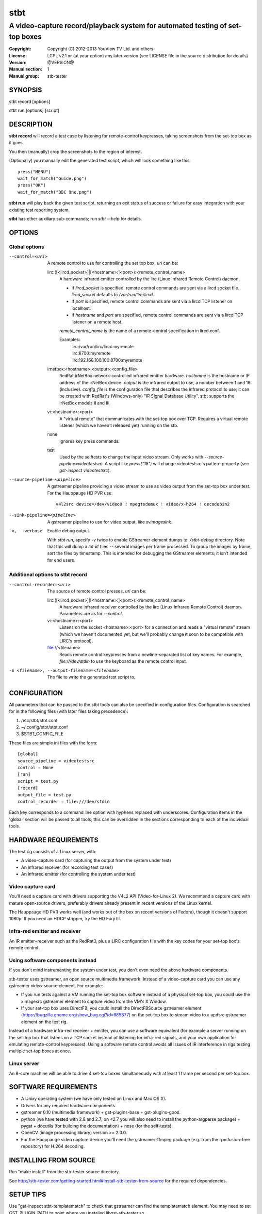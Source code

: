 ======
 stbt
======

-----------------------------------------------------------------------------
A video-capture record/playback system for automated testing of set-top boxes
-----------------------------------------------------------------------------

.. image:: https://travis-ci.org/drothlis/stb-tester.png?branch=master
   :target: https://travis-ci.org/drothlis/stb-tester

:Copyright: Copyright (C) 2012-2013 YouView TV Ltd. and others
:License: LGPL v2.1 or (at your option) any later version (see LICENSE file in
          the source distribution for details)
:Version: @VERSION@
:Manual section: 1
:Manual group: stb-tester

SYNOPSIS
========

stbt record [options]

stbt run [options] [script]


DESCRIPTION
===========

**stbt record** will record a test case by listening for remote-control
keypresses, taking screenshots from the set-top box as it goes.

You then (manually) crop the screenshots to the region of interest.

(Optionally) you manually edit the generated test script, which will look
something like this::

    press("MENU")
    wait_for_match("Guide.png")
    press("OK")
    wait_for_match("BBC One.png")

**stbt run** will play back the given test script, returning an exit status of
success or failure for easy integration with your existing test reporting
system.

**stbt** has other auxiliary sub-commands; run `stbt --help` for details.


OPTIONS
=======

Global options
--------------

--control=<uri>
  A remote control to use for controlling the set top box. `uri` can be:

  lirc:([<lircd_socket>]|[<hostname>:]<port>):<remote_control_name>
    A hardware infrared emitter controlled by the lirc (Linux Infrared Remote
    Control) daemon.

    * If `lircd_socket` is specified, remote control commands are sent via a
      lircd socket file. `lircd_socket` defaults to `/var/run/lirc/lircd`.
    * If `port` is specified, remote control commands are sent via a lircd TCP
      listener on localhost.
    * If `hostname` and `port` are specified, remote control commands are sent
      via a lircd TCP listener on a remote host.

    `remote_control_name` is the name of a remote-control specification in
    lircd.conf.

    Examples:
        | lirc:/var/run/lirc/lircd:myremote
        | lirc:8700:myremote
        | lirc:192.168.100.100:8700:myremote

  irnetbox:<hostname>:<output>:<config_file>
    RedRat irNetBox network-controlled infrared emitter hardware.
    `hostname` is the hostname or IP address of the irNetBox device.
    `output` is the infrared output to use, a number between 1 and 16
    (inclusive). `config_file` is the configuration file that describes the
    infrared protocol to use; it can be created with RedRat's (Windows-only)
    "IR Signal Database Utility".
    stbt supports the irNetBox models II and III.

  vr:<hostname>:<port>
    A "virtual remote" that communicates with the set-top box over TCP.
    Requires a virtual remote listener (which we haven't released yet) running
    on the stb.

  none
    Ignores key press commands.

  test
    Used by the selftests to change the input video stream. Only works with
    `--source-pipeline=videotestsrc`. A script like `press("18")` will change
    videotestsrc's pattern property (see `gst-inspect videotestsrc`).

--source-pipeline=<pipeline>
  A gstreamer pipeline providing a video stream to use as video output from the
  set-top box under test.  For the Hauppauge HD PVR use::

      v4l2src device=/dev/video0 ! mpegtsdemux ! video/x-h264 ! decodebin2

--sink-pipeline=<pipeline>
  A gstreamer pipeline to use for video output, like `xvimagesink`.

-v, --verbose
  Enable debug output.

  With `stbt run`, specify `-v` twice to enable GStreamer element dumps to
  `./stbt-debug` directory. Note that this will dump a *lot* of files --
  several images per frame processed. To group the images by frame, sort the
  files by timestamp. This is intended for debugging the GStreamer elements; it
  isn't intended for end users.

Additional options to stbt record
---------------------------------

--control-recorder=<uri>
  The source of remote control presses.  `uri` can be:

  lirc:([<lircd_socket>]|[<hostname>:]<port>):<remote_control_name>
    A hardware infrared receiver controlled by the lirc (Linux Infrared Remote
    Control) daemon. Parameters are as for `--control`.

  vr:<hostname>:<port>
    Listens on the socket <hostname>:<port> for a connection and reads a
    "virtual remote" stream (which we haven't documented yet, but we'll
    probably change it soon to be compatible with LIRC's protocol).

  file://<filename>
    Reads remote control keypresses from a newline-separated list of key names.
    For example, `file:///dev/stdin` to use the keyboard as the remote control
    input.

-o <filename>, --output-filename=<filename>
  The file to write the generated test script to.


CONFIGURATION
=============

All parameters that can be passed to the stbt tools can also be specified in
configuration files. Configuration is searched for in the following files (with
later files taking precedence):

1. /etc/stbt/stbt.conf
2. ~/.config/stbt/stbt.conf
3. $STBT_CONFIG_FILE

These files are simple ini files with the form::

    [global]
    source_pipeline = videotestsrc
    control = None
    [run]
    script = test.py
    [record]
    output_file = test.py
    control_recorder = file:///dev/stdin

Each key corresponds to a command line option with hyphens replaced with
underscores.  Configuration items in the 'global' section will be passed to
all tools; this can be overridden in the sections corresponding to each of the
individual tools.


HARDWARE REQUIREMENTS
=====================

The test rig consists of a Linux server, with:

* A video-capture card (for capturing the output from the system under test)
* An infrared receiver (for recording test cases)
* An infrared emitter (for controlling the system under test)

Video capture card
------------------

You'll need a capture card with drivers supporting the V4L2 API
(Video-for-Linux 2). We recommend a capture card with mature open-source
drivers, preferably drivers already present in recent versions of the Linux
kernel.

The Hauppauge HD PVR works well (and works out of the box on recent versions of
Fedora), though it doesn't support 1080p. If you need an HDCP stripper, try the
HD Fury III.

Infra-red emitter and receiver
------------------------------

An IR emitter+receiver such as the RedRat3, plus a LIRC configuration file
with the key codes for your set-top box's remote control.

Using software components instead
---------------------------------

If you don't mind instrumenting the system under test, you don't even need the
above hardware components.

stb-tester uses gstreamer, an open source multimedia framework. Instead of a
video-capture card you can use any gstreamer video-source element. For example:

* If you run tests against a VM running the set-top box software instead
  of a physical set-top box, you could use the ximagesrc gstreamer
  element to capture video from the VM's X Window.

* If your set-top box uses DirectFB, you could install the DirectFBSource
  gstreamer element (https://bugzilla.gnome.org/show_bug.cgi?id=685877) on the
  set-top box to stream video to a updsrc gstreamer element on the test rig.

Instead of a hardware infra-red receiver + emitter, you can use a software
equivalent (for example a server running on the set-top box that listens on
a TCP socket instead of listening for infra-red signals, and your own
application for emulating remote-control keypresses). Using a software remote
control avoids all issues of IR interference in rigs testing multiple set-top
boxes at once.

Linux server
------------

An 8-core machine will be able to drive 4 set-top boxes simultaneously with at
least 1 frame per second per set-top box.


SOFTWARE REQUIREMENTS
=====================

* A Unixy operating system (we have only tested on Linux and Mac OS X).

* Drivers for any required hardware components.

* gstreamer 0.10 (multimedia framework) + gst-plugins-base + gst-plugins-good.

* python (we have tested with 2.6 and 2.7; on <2.7 you will also need to
  install the python-argparse package) + pygst + docutils (for building
  the documentation) + nose (for the self-tests).

* OpenCV (image processing library) version >= 2.0.0.

* For the Hauppauge video capture device you'll need the gstreamer-ffmpeg
  package (e.g. from the rpmfusion-free repository) for H.264 decoding.


INSTALLING FROM SOURCE
======================

Run "make install" from the stb-tester source directory.

See http://stb-tester.com/getting-started.html#install-stb-tester-from-source
for the required dependencies.


SETUP TIPS
==========

Use "gst-inspect stbt-templatematch" to check that gstreamer can find the
templatematch element. You may need to set GST_PLUGIN_PATH to point
where you installed libgst-stb-tester.so.

Run tests/run-tests.sh to verify that your gstreamer + OpenCV installation is
working correctly.

If you plan to use real infrared emitters/receivers, use lirc's irsend(1) and
ircat(1), respectively, to test your lirc setup before integrating with
stb-tester.


TEST SCRIPT FORMAT
==================

The test scripts produced and run by **stbt record** and **stbt run**,
respectively, are actually python scripts, so you can use the full power of
python. Don't get too carried away, though; aim for simplicity, readability,
and maintainability.

The following functions are available:

.. <start python docs>

press(key)
    Send the specified key-press to the system under test.

    The mechanism used to send the key-press depends on what you've configured
    with `--control`.

    `key` is a string. The allowed values depend on the control you're using:
    If that's lirc, then `key` is a key name from your lirc config file.

wait_for_match(image, timeout_secs=10, consecutive_matches=1, noise_threshold=None, \*\*kwargs)
    Search for `image` in the source video stream.

    Returns `MatchResult` when `image` is found.
    Raises `MatchTimeout` if no match is found after `timeout_secs` seconds.

    `consecutive_matches` forces this function to wait for several consecutive
    frames with a match found at the same x,y position. Increase
    `consecutive_matches` to avoid false positives due to noise.

    The templatematch parameter `noise_threshold` is marked for deprecation
    but appears in the args for backward compatibility with positional
    argument syntax. It is now a synonym for `confirm_threshold`. Please use
    `confirm_threshold` from now on.

    Any other keyword arguments passed to the function using `kwargs` will be
    used to customise the templatematch algorithm parameters. If no
    templatematch arguments are explicitly passed, then the default values
    from `stbt.conf` will be used instead.

    See the section `CUSTOMISING THE TEMPLATEMATCH ALGORITHM`_ (in the
    README.rst or man page) for a description of all templatematch parameters.

press_until_match(key, image, interval_secs=3, noise_threshold=None, max_presses=10, \*\*kwargs)
    Calls `press` as many times as necessary to find the specified `image`.

    Returns `MatchResult` when `image` is found.
    Raises `MatchTimeout` if no match is found after `max_presses` times.

    `interval_secs` is the number of seconds to wait for a match before
    pressing again.

    The templatematch parameter `noise_threshold` is marked for deprecation
    but appears in the args for backward compatibility with positional
    argument syntax. It is now a synonym for `confirm_threshold`. Please use
    `confirm_threshold` from now on.

    Any other keyword arguments passed to the function using `kwargs` will be
    used to customise the templatematch algorithm parameters. If no
    templatematch arguments are explicitly passed, then the default values
    from `stbt.conf` will be used instead.

    See the section `CUSTOMISING THE TEMPLATEMATCH ALGORITHM`_ (in the
    README.rst or man page) for a description of all templatematch parameters.

wait_for_motion(timeout_secs=10, consecutive_frames=10, noise_threshold=0.84, mask=None)
    Search for motion in the source video stream.

    Returns `MotionResult` when motion is detected.
    Raises `MotionTimeout` if no motion is detected after `timeout_secs`
    seconds.

    Considers the video stream to have motion if there were diferences between
    10 consecutive frames, or the number specified by `consecutive_frames`,
    which can be:

    * a positive integer value, or
    * a string in the form "x/y", where `x` is the number of frames with motion
      detected out of a sliding window of `y` frames.

    Increase `noise_threshold` to avoid false negatives, at the risk of
    increasing false positives (a value of 0.0 will never report motion).
    This is particularly useful with noisy analogue video sources.

    `mask` is a black and white image that specifies which part of the image
    to search for motion. White pixels select the area to search; black pixels
    the area to ignore.

detect_match(image, timeout_secs=10, noise_threshold=None, \*\*kwargs)
    Generator that yields a sequence of one `MatchResult` for each frame
    processed from the source video stream.

    Returns after `timeout_secs` seconds. (Note that the caller can also choose
    to stop iterating over this function's results at any time.)

    The templatematch parameter `noise_threshold` is marked for deprecation
    but appears in the args for backward compatibility with positional
    argument syntax. It is now a synonym for `confirm_threshold`. Please use
    `confirm_threshold` from now on.

    Any other keyword arguments passed to the function using `kwargs` will be
    used to customise the templatematch algorithm parameters. If no
    templatematch arguments are explicitly passed, then the default values
    from `stbt.conf` will be used instead.

    See the section `CUSTOMISING THE TEMPLATEMATCH ALGORITHM`_ (in the
    README.rst or man page) for a description of all templatematch parameters.

detect_motion(timeout_secs=10, noise_threshold=0.84, mask=None)
    Generator that yields a sequence of one `MotionResult` for each frame
    processed from the source video stream.

    Returns after `timeout_secs` seconds. (Note that the caller can also choose
    to stop iterating over this function's results at any time.)

    `noise_threshold` is a parameter used by the motiondetect algorithm.
    Increase `noise_threshold` to avoid false negatives, at the risk of
    increasing false positives (a value of 0.0 will never report motion).
    This is particularly useful with noisy analogue video sources.

    `mask` is a black and white image that specifies which part of the image
    to search for motion. White pixels select the area to search; black pixels
    the area to ignore.

save_frame(buf, filename)
    Save a GStreamer buffer to the specified file in png format.

    Takes a buffer `buf` obtained from `get_frame` or from the `screenshot`
    property of `MatchTimeout` or `MotionTimeout`.

get_frame()
    Get a GStreamer buffer containing the current video frame.

get_config(key, tool=None)
    Read the value of `key` from the stbt config file.

    See 'CONFIGURATION' in the stbt(1) man page for the config file search
    path.

    Raises `ConfigurationError` if the specified `tool` section or `key` is not
    found.

debug(msg)
    Print the given string to stderr if stbt run `--verbose` was given.

class MatchResult
    * `timestamp`: Video stream timestamp.
    * `match`: Boolean result.
    * `position`: `Position` of the match.
    * `first_pass_result`: Value between 0 (poor) and 1.0 (excellent match)
      from the first pass of the two-pass templatematch algorithm.

class Position
    * `x` and `y`: Integer coordinates from the top left corner of the video
      frame.

class MotionResult
    * `timestamp`: Video stream timestamp.
    * `motion`: Boolean result.

class MatchTimeout(UITestFailure)
    * `screenshot`: A GStreamer frame from the source video when the search
      for the expected image timed out.
    * `expected`: Filename of the image that was being searched for.
    * `timeout_secs`: Number of seconds that the image was searched for.

class MotionTimeout(UITestFailure)
    * `screenshot`: A GStreamer frame from the source video when the search
      for motion timed out.
    * `mask`: Filename of the mask that was used (see `wait_for_motion`).
    * `timeout_secs`: Number of seconds that motion was searched for.

class UITestFailure(Exception)
    The test failed because the system under test didn't behave as expected.

class UITestError(Exception)
    The test script had an unrecoverable error.


.. <end python docs>


CUSTOMISING THE TEMPLATEMATCH ALGORITHM
---------------------------------------

It is possible to customise the templatematch algorithm by overriding the default
parameter values. This can be done in either `stbt.conf` or in a keyword
argument to one of the functions `detect_match()`, `wait_for_match()`, and
`press_until_match()`.

`match_method` (str) default: sqdiff-normed
  The template comparison method that is used by the OpenCV `cvMatchTemplate()`
  algorithm to produce its "heat map" of template locations:

  ================== ================
  stb-tester value   OpenCV value
  ================== ================
  "``sqdiff``"       ``CV_TM_SQDIFF``
  "``ccoeff``"       ``CV_TM_CCOEFF``
  "``ccorr``"        ``CV_TM_CCORR``
  ================== ================

  See also `OpenCV cvMatchTemplate()
  <http://docs.opencv.org/modules/imgproc/doc/object_detection.html>`_ and
  `OpenCV Tutorials: Template Matching
  <http://docs.opencv.org/doc/tutorials/imgproc/histograms/template_matching/template_matching.html>`_.

`match_threshold` (float) default: 0.80
  How strong a result from cvTemplateMatch must be before the potential match
  will be checked. A value of 0 will mean that every match will be passes to
  the confirmation stage, whilst a value of 1 means (theoretically) that only
  a perfect match will be confirmed. (In practice, a value of 1 is useless
  because of the way cvTemplateMatch works, and due to limitations in the
  storage of floating point numbers in binary.  See
  http://docs.python.org/2/tutorial/floatingpoint.html.)

`confirm_method` (str) default: absdiff
  The method to use for confirming the match found by cvMatchTemplate:

  "``none``"

      Do not confirm the match. Assume that the potential match found is
      correct.

  "``absdiff``" (absolute difference)

      The absolute difference between template and source Region of Interest
      (ROI) is calculated; thresholded and eroded to account for potential
      noise; and if any white pixels remain then the match is deemed false.

      When matching solid regions of colour, particularly where there are
      regions of either black or white, ``absdiff`` is better than
      ``normed-absdiff`` because is does not alter the luminance range, which
      can lead to false matches. For example, an image which is half white and
      half non-white, once normalised, will match a similar image which is half
      white and half black because the half which is non-white becomes black so
      that the maximum luminance range of [0..255] is occupied.

  "``normed-absdiff``" (normalized absolute difference)

      As with ``absdiff`` but both template and ROI are normalized before the
      absolute difference is calculated. This has the effect of exaggerating
      small differences between images with similar, small ranges of pixel
      brightnesses (luminance).

      This method is more accurate than ``absdiff`` at reporting true and false
      matches when there is noise involved, particularly aliased text. However
      it will, in general, require a greater confirm_threshold than the
      equivalent match with absdiff. The important thing to remember is that an
      increase of, say, 0.1 to the `confirm_threshold` when using ``absdiff``
      is (very roughly) the equivalent of an increase of 0.05 when using
      ``normed-absdiff``. In other words, the `confirm_threshold` is more
      sensitive and fine-tunable when using ``normed-absdiff``.

`erode_passes` (int) default: 1
  The number of erode steps. Increasing the number of erode steps makes your
  test less sensitive to noise and small variances, at the cost of of being
  more likely to report a false positive.

`confirm_threshold` (float) default: 0.16
  Increase this value to avoid false negatives, at the risk of increasing false
  positives (a value of 1.0 will report a match every time).

Please let us know if you are having trouble with image matches so that we can
further improve the matching algorithm.


TEST SCRIPT BEST PRACTICES
==========================

* When cropping images to be matched by a test case, you must select a region
  that will *not* be present when the test case fails, and that does *not*
  contain *any* elements that might be absent when the test case succeeds. For
  example, you must not include any part of a live TV stream (which will be
  different each time the test case is run), nor translucent menu overlays with
  live TV showing through.

* Crop template images as tightly as possible. For example if you're looking
  for a button, don't include the background outside of the button. (This is
  particularly important if your system-under-test is still under development
  and minor aesthetic changes to the UI are common.)

* Always follow a `press` with a `wait_for_match` -- don't assume that
  the `press` worked.

* Use `press_until_match` instead of assuming that the position of a menu item
  will never change within that menu.

* Use the `timeout_secs` parameter of `wait_for_match` and `wait_for_motion`
  instead of using `time.sleep`.

* Rename the template images captured by `stbt record` to a name that explains
  the contents of the image.

* Extract common navigation patterns into separate python functions. It is
  useful to start each test script by calling a function that brings the
  system-under-test to a known state.


SEE ALSO
========

* http://stb-tester.com/
* http://github.com/drothlis/stb-tester


AUTHORS
=======

* Will Manley <will@williammanley.net>
* David Rothlisberger <david@rothlis.net>
* Hubert Lacote <hubert.lacote@gmail.com>
* and contributors

Original templatematch GStreamer element written by:

* Thomas Vander Stichele <thomas@apestaart.org>
* Ronald S. Bultje <rbultje@ronald.bitfreak.net>
* Michael Sheldon <mike@mikeasoft.com>
* Noam Lewis <jones.noamle@gmail.com>
